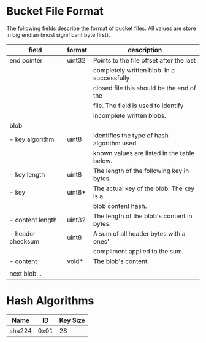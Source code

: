 * Bucket File Format
The following fields describe the format of bucket files. All values
are store in big endian (most significant byte first).
|-------------------+--------+---------------------------------------------|
| field             | format | description                                 |
|-------------------+--------+---------------------------------------------|
| end pointer       | uint32 | Points to the file offset after the last    |
|                   |        | completely written blob. In a successfully  |
|                   |        | closed file this should be the end of the   |
|                   |        | file. The field is used to identify         |
|                   |        | incomplete written blobs.                   |
|-------------------+--------+---------------------------------------------|
| blob              |        |                                             |
| - key algorithm   | uint8  | Identifies the type of hash algorithm used. |
|                   |        | known values are listed in the table below. |
| - key length      | uint8  | The length of the following key in bytes.   |
| - key             | uint8* | The actual key of the blob. The key is a    |
|                   |        | blob content hash.                          |
| - content length  | uint32 | The length of the blob's content in bytes.  |
| - header checksum | uint8  | A sum of all header bytes with a ones'      |
|                   |        | compliment applied to the sum.              |
| - content         | void*  | The blob's content.                         |
|                   |        |                                             |
| next blob…        |        |                                             |
|-------------------+--------+---------------------------------------------|
* Hash Algorithms
|--------+------+----------|
| Name   |   ID | Key Size |
|--------+------+----------|
| sha224 | 0x01 |       28 |
|--------+------+----------|

